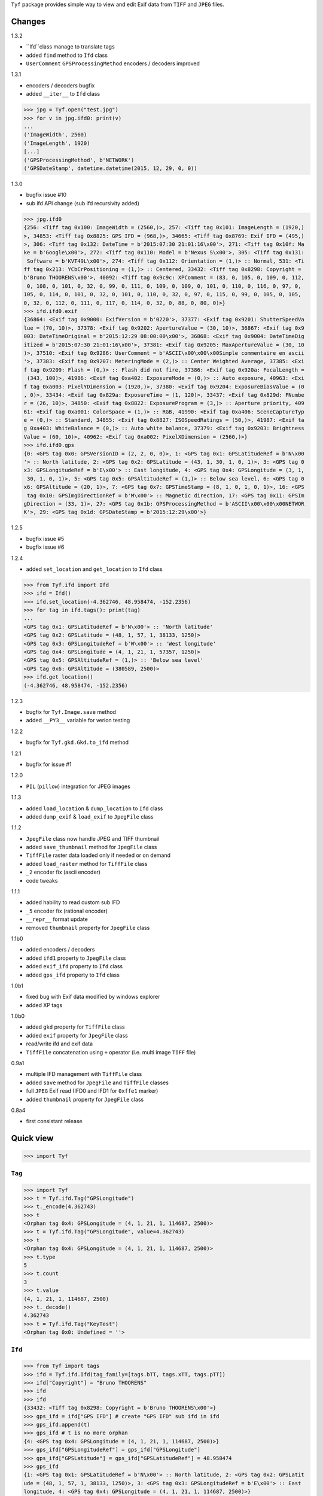 ``Tyf`` package provides simple way to view and edit Exif data from 
``TIFF`` and ``JPEG`` files.

Changes
=======

1.3.2

+ ``Ifd``class manage to translate tags
+ added ``find`` method to ``Ifd`` class
+ ``UserComment`` ``GPSProcessingMethod`` encoders / decoders improved

1.3.1

+ encoders / decoders bugfix
+ added ``__iter__`` to ``Ifd`` class

>>> jpg = Tyf.open("test.jpg")
>>> for v in jpg.ifd0: print(v)
...
('ImageWidth', 2560)
('ImageLength', 1920)
[...]
('GPSProcessingMethod', b'NETWORK')
('GPSDateStamp', datetime.datetime(2015, 12, 29, 0, 0))

1.3.0

+ bugfix issue #10
+ sub ifd API change (sub ifd recursivity added)

>>> jpg.ifd0
{256: <Tiff tag 0x100: ImageWidth = (2560,)>, 257: <Tiff tag 0x101: ImageLength = (1920,)
>, 34853: <Tiff tag 0x8825: GPS IFD = (968,)>, 34665: <Tiff tag 0x8769: Exif IFD = (495,)
>, 306: <Tiff tag 0x132: DateTime = b'2015:07:30 21:01:16\x00'>, 271: <Tiff tag 0x10f: Ma
ke = b'Google\x00'>, 272: <Tiff tag 0x110: Model = b'Nexus S\x00'>, 305: <Tiff tag 0x131:
 Software = b'KVT49L\x00'>, 274: <Tiff tag 0x112: Orientation = (1,)> :: Normal, 531: <Ti
ff tag 0x213: YCbCrPositioning = (1,)> :: Centered, 33432: <Tiff tag 0x8298: Copyright = 
b'Bruno THOORENS\x00'>, 40092: <Tiff tag 0x9c9c: XPComment = (83, 0, 105, 0, 109, 0, 112,
 0, 108, 0, 101, 0, 32, 0, 99, 0, 111, 0, 109, 0, 109, 0, 101, 0, 110, 0, 116, 0, 97, 0, 
105, 0, 114, 0, 101, 0, 32, 0, 101, 0, 110, 0, 32, 0, 97, 0, 115, 0, 99, 0, 105, 0, 105, 
0, 32, 0, 112, 0, 111, 0, 117, 0, 114, 0, 32, 0, 88, 0, 80, 0)>}
>>> ifd.ifd0.exif
{36864: <Exif tag 0x9000: ExifVersion = b'0220'>, 37377: <Exif tag 0x9201: ShutterSpeedVa
lue = (70, 10)>, 37378: <Exif tag 0x9202: ApertureValue = (30, 10)>, 36867: <Exif tag 0x9
003: DateTimeOriginal = b'2015:12:29 08:00:00\x00'>, 36868: <Exif tag 0x9004: DateTimeDig
itized = b'2015:07:30 21:01:16\x00'>, 37381: <Exif tag 0x9205: MaxApertureValue = (30, 10
)>, 37510: <Exif tag 0x9286: UserComment = b'ASCII\x00\x00\x00Simple commentaire en ascii
'>, 37383: <Exif tag 0x9207: MeteringMode = (2,)> :: Center Weighted Average, 37385: <Exi
f tag 0x9209: Flash = (0,)> :: Flash did not fire, 37386: <Exif tag 0x920a: FocalLength =
 (343, 100)>, 41986: <Exif tag 0xa402: ExposureMode = (0,)> :: Auto exposure, 40963: <Exi
f tag 0xa003: PixelYDimension = (1920,)>, 37380: <Exif tag 0x9204: ExposureBiasValue = (0
, 0)>, 33434: <Exif tag 0x829a: ExposureTime = (1, 120)>, 33437: <Exif tag 0x829d: FNumbe
r = (26, 10)>, 34850: <Exif tag 0x8822: ExposureProgram = (3,)> :: Aperture priority, 409
61: <Exif tag 0xa001: ColorSpace = (1,)> :: RGB, 41990: <Exif tag 0xa406: SceneCaptureTyp
e = (0,)> :: Standard, 34855: <Exif tag 0x8827: ISOSpeedRatings = (50,)>, 41987: <Exif ta
g 0xa403: WhiteBalance = (0,)> :: Auto white balance, 37379: <Exif tag 0x9203: Brightness
Value = (60, 10)>, 40962: <Exif tag 0xa002: PixelXDimension = (2560,)>}
>>> ifd.ifd0.gps
{0: <GPS tag 0x0: GPSVersionID = (2, 2, 0, 0)>, 1: <GPS tag 0x1: GPSLatitudeRef = b'N\x00
'> :: North latitude, 2: <GPS tag 0x2: GPSLatitude = (43, 1, 30, 1, 0, 1)>, 3: <GPS tag 0
x3: GPSLongitudeRef = b'E\x00'> :: East longitude, 4: <GPS tag 0x4: GPSLongitude = (3, 1,
 30, 1, 0, 1)>, 5: <GPS tag 0x5: GPSAltitudeRef = (1,)> :: Below sea level, 6: <GPS tag 0
x6: GPSAltitude = (20, 1)>, 7: <GPS tag 0x7: GPSTimeStamp = (8, 1, 0, 1, 0, 1)>, 16: <GPS
 tag 0x10: GPSImgDirectionRef = b'M\x00'> :: Magnetic direction, 17: <GPS tag 0x11: GPSIm
gDirection = (33, 1)>, 27: <GPS tag 0x1b: GPSProcessingMethod = b'ASCII\x00\x00\x00NETWOR
K'>, 29: <GPS tag 0x1d: GPSDateStamp = b'2015:12:29\x00'>}

1.2.5

+ bugfix issue #5
+ bugfix issue #6

1.2.4

+ added ``set_location`` and ``get_location`` to ``Ifd`` class

>>> from Tyf.ifd import Ifd
>>> ifd = Ifd()
>>> ifd.set_location(-4.362746, 48.958474, -152.2356)
>>> for tag in ifd.tags(): print(tag)
...
<GPS tag 0x1: GPSLatitudeRef = b'N\x00'> :: 'North latitude'
<GPS tag 0x2: GPSLatitude = (48, 1, 57, 1, 38133, 1250)>
<GPS tag 0x3: GPSLongitudeRef = b'W\x00'> :: 'West longitude'
<GPS tag 0x4: GPSLongitude = (4, 1, 21, 1, 57357, 1250)>
<GPS tag 0x5: GPSAltitudeRef = (1,)> :: 'Below sea level'
<GPS tag 0x6: GPSAltitude = (380589, 2500)>
>>> ifd.get_location()
(-4.362746, 48.958474, -152.2356)

1.2.3

+ bugfix for ``Tyf.Image.save`` method
+ added ``__PY3__`` variable for verion testing

1.2.2

+ bugfix for ``Tyf.gkd.Gkd.to_ifd`` method

1.2.1

+ bugfix for issue #1

1.2.0

+ ``PIL`` (``pillow``) integration for JPEG images

1.1.3

+ added ``load_location`` & ``dump_location`` to ``Ifd`` class
+ added ``dump_exif`` & ``load_exif`` to ``JpegFile`` class

1.1.2

+ ``JpegFile`` class now handle JPEG and TIFF thumbnail
+ added ``save_thumbnail`` method for ``JpegFile`` class
+ ``TiffFile`` raster data loaded only if needed or on demand
+ added ``load_raster`` method for ``TiffFile`` class
+ ``_2`` encoder fix (ascii encoder)
+ code tweaks

1.1.1

+ added hability to read custom sub IFD
+ ``_5`` encoder fix (rational encoder)
+ ``__repr__`` format update
+ removed ``thumbnail`` property for ``JpegFile`` class

1.1b0

+ added encoders / decoders
+ added ``ifd1`` property to ``JpegFile`` class
+ added ``exif_ifd`` property to ``Ifd`` class
+ added ``gps_ifd`` property to ``Ifd`` class

1.0b1

+ fixed bug with Exif data modified by windows explorer
+ added XP tags

1.0b0

+ added ``gkd`` property for ``TiffFile`` class
+ added ``exif`` property for ``JpegFile`` class
+ read/write ifd and exif data
+ ``TiffFile`` concatenation using ``+`` operator (i.e. multi image ``TIFF`` file)

0.9a1

+ multiple IFD management with ``TiffFile`` class
+ added ``save`` method for ``JpegFile`` and ``TiffFile`` classes
+ full ``JPEG`` Exif read (IFD0 and IFD1 for ``0xffe1`` marker)
+ added ``thumbnail`` property for ``JpegFile`` class

0.8a4

+ first consistant release

Quick view
==========

>>> import Tyf

``Tag``
-------

>>> import Tyf
>>> t = Tyf.ifd.Tag("GPSLongitude")
>>> t._encode(4.362743)
>>> t
<Orphan tag 0x4: GPSLongitude = (4, 1, 21, 1, 114687, 2500)>
>>> t = Tyf.ifd.Tag("GPSLongitude", value=4.362743)
>>> t
<Orphan tag 0x4: GPSLongitude = (4, 1, 21, 1, 114687, 2500)>
>>> t.type
5
>>> t.count
3
>>> t.value
(4, 1, 21, 1, 114687, 2500)
>>> t._decode()
4.362743
>>> t = Tyf.ifd.Tag("KeyTest")
<Orphan tag 0x0: Undefined = ''>

``Ifd``
-------

>>> from Tyf import tags
>>> ifd = Tyf.ifd.Ifd(tag_family=[tags.bTT, tags.xTT, tags.pTT])
>>> ifd["Copyright"] = "Bruno THOORENS"
>>> ifd
>>> ifd
{33432: <Tiff tag 0x8298: Copyright = b'Bruno THOORENS\x00'>}
>>> gps_ifd = ifd["GPS IFD"] # create "GPS IFD" sub ifd in ifd
>>> gps_ifd.append(t)
>>> gps_ifd # t is no more orphan
{4: <GPS tag 0x4: GPSLongitude = (4, 1, 21, 1, 114687, 2500)>}
>>> gps_ifd["GPSLongitudeRef"] = gps_ifd["GPSLongitude"]
>>> gps_ifd["GPSLatitude"] = gps_ifd["GPSLatitudeRef"] = 48.958474
>>> gps_ifd
{1: <GPS tag 0x1: GPSLatitudeRef = b'N\x00'> :: North latitude, 2: <GPS tag 0x2: GPSLatit
ude = (48, 1, 57, 1, 38133, 1250)>, 3: <GPS tag 0x3: GPSLongitudeRef = b'E\x00'> :: East 
longitude, 4: <GPS tag 0x4: GPSLongitude = (4, 1, 21, 1, 114687, 2500)>}
>>> ifd.dump_location("./pypi_test_location", format="jpg", size="512x256")

.. image:: https://raw.githubusercontent.com/Moustikitos/tyf/master/test/pypi_test_location.jpg

Thumbnail location can be dumped from google ``staticmap`` API if all latitude and longitude tags exist.

>>> for tag in ifd.tags(): print(tag)
...
<Tiff tag 0x8298: Copyright = b'Bruno THOORENS\x00'>
<Tiff tag 0x8825: GPS IFD = (0,)>
<GPS tag 0x1: GPSLatitudeRef = b'N\x00'> :: North latitude
<GPS tag 0x2: GPSLatitude = (48, 1, 57, 1, 38133, 1250)>
<GPS tag 0x3: GPSLongitudeRef = b'E\x00'> :: East longitude
<GPS tag 0x4: GPSLongitude = (4, 1, 21, 1, 114687, 2500)>

``to_buffer``
-------------

>>> from io import BytesIO as StringIO
>>> s = StringIO()
>>> Tyf.to_buffer(ifd, s, offset=0)
195
>>> s.getvalue()
b'\x02\x00\x98\x82\x02\x00\x0f\x00\x00\x00\x1e\x00\x00\x00%\x88\x04\x00\x01\x00\x00\x00-\
x00\x00\x00\x00\x00\x00\x00Bruno THOORENS\x00\x04\x00\x01\x00\x02\x00\x02\x00\x00\x00N\x0
0\x00\x00\x02\x00\x05\x00\x03\x00\x00\x00c\x00\x00\x00\x03\x00\x02\x00\x02\x00\x00\x00E\x
00\x00\x00\x04\x00\x05\x00\x03\x00\x00\x00{\x00\x00\x00\x00\x00\x00\x000\x00\x00\x00\x01\
x00\x00\x009\x00\x00\x00\x01\x00\x00\x00\xf5\x94\x00\x00\xe2\x04\x00\x00\x04\x00\x00\x00\
x01\x00\x00\x00\x15\x00\x00\x00\x01\x00\x00\x00\xff\xbf\x01\x00\xc4\t\x00\x00'

``from_buffer``
---------------

>>> s.seek(0)
0
>>> ifd1 = Tyf.ifd.Ifd(tag_family=[tags.bTT, tags.xTT, tags.pTT])
>>> Tyf.from_buffer(ifd1, s, offset=0)
0
>>> ifd1
{33432: <Tiff tag 0x8298: Copyright = b'Bruno THOORENS\x00'>, 34853: <Tiff tag 0x8825: GP
S IFD = (45,)>}
>>> ifd1.gps_ifd
{1: <GPS tag 0x1: GPSLatitudeRef = b'N\x00'> :: 'North latitude', 2: <GPS tag 0x2: GPSLat
itude = (48, 1, 57, 1, 38133, 1250)>, 3: <GPS tag 0x3: GPSLongitudeRef = b'E\x00'> :: 'Ea
st longitude', 4: <GPS tag 0x4: GPSLongitude = (4, 1, 21, 1, 114687, 2500)>}
>>> for tag in ifd1.tags(): print(tag)
...
<Tiff tag 0x8298: Copyright = b'Bruno THOORENS\x00'>
<Tiff tag 0x8825: GPS IFD = (45,)>
<GPS tag 0x1: GPSLatitudeRef = b'N\x00'> :: North latitude
<GPS tag 0x2: GPSLatitude = (48, 1, 57, 1, 38133, 1250)>
<GPS tag 0x3: GPSLongitudeRef = b'E\x00'> :: East longitude
<GPS tag 0x4: GPSLongitude = (4, 1, 21, 1, 114687, 2500)>
>>> ifd1["GPS IFD"]["GPSLongitude"]
4.362743

``open``
--------

``Tyf`` package exports ``open`` function. It returns ``JpegFile`` or 
``TiffFile`` class that enables metadata reading and writing.

>>> import Tyf
>>> jpg = Tyf.open(r".\IMG_20150730_210115.jpg")
>>> tif = Tyf.open(r".\CEA.tif")
>>> isinstance(jpg, dict)
True
>>> isinstance(tif, list)
True

``JpegFile``
------------

``JpegFile`` class is an ordered dictionary mapping all marker found in ``JPEG`` file.
Values are stored as binary data except ``0xffe1`` one stored as a ``TiffFile``
instance. It contains two image file directories (IFD), one for the image and 
another one for the thumbnail.

>>> type(jpg[0xffe1])
<class 'Tyf.TiffFile'>
>>> len(jpg[0xffe1])
2
>>> jpg.ifd0 # shortcut to jpg[0xffe1][0]
{256: <Tiff tag 0x100: ImageWidth = (2560,)>, 305: <Tiff tag 0x131: Software = b'KVT49L\x
00'>, 274: <Tiff tag 0x112: Orientation = (1,)> :: Normal, 531: <Tiff tag 0x213: YCbCrPos
itioning = (1,)> :: Centered, 34853: <Tiff tag 0x8825: GPS IFD = (572,)>, 257: <Tiff tag 
0x101: ImageLength = (1920,)>, 34665: <Tiff tag 0x8769: Exif IFD = (176,)>, 306: <Tiff ta
g 0x132: DateTime = b'2015:07:30 21:01:16\x00'>, 272: <Tiff tag 0x110: Model = b'Nexus S\
x00'>, 271: <Tiff tag 0x10f: Make = b'Google\x00'>}
>>> jpg.ifd1 # shortcut to jpg[0xffe1][1]
{256: <Tiff tag 0x100: ImageWidth = (320,)>, 257: <Tiff tag 0x101: ImageLength = (240,)>,
 274: <Tiff tag 0x112: Orientation = (1,)> :: Normal, 259: <Tiff tag 0x103: Compression =
 (6,)> :: JPEG, 513: <Tiff tag 0x201: JPEGInterchangeFormat = (966,)>, 296: <Tiff tag 0x1
28: ResolutionUnit = (2,)> :: Inch, 282: <Tiff tag 0x11a: XResolution = (72, 1)>, 283: <T
iff tag 0x11b: YResolution = (72, 1)>, 514: <Tiff tag 0x202: JPEGInterchangeFormatLength 
= (9624,)>}

All information, including GPS and Exif IFD are available using ``.tags()`` 
method of its first item

>>> for tag in jpg.ifd0.tags(): print(tag)
...
<Tiff tag 0x100: ImageWidth = (2560,)>
<Tiff tag 0x101: ImageLength = (1920,)>
[...]
<GPS tag 0x1b: GPSProcessingMethod = b'ASCII\x00\x00\x00NETWORK'>
<GPS tag 0x1d: GPSDateStamp = b'2015:07:30\x00'>

JPEG or TIFF thumbnail embeded in JPEG file can be extracted into a single file

>>> jpg.save_thumbnail(".\test_thumb") # file extension will be appended automaticaly

.. image:: https://raw.githubusercontent.com/Moustikitos/tyf/master/test/test_thumb.jpg

And because ``JpegFile.ifd0`` is actually a shortcut to a ``Tyf.ifd.Ifd`` instance :

>>> jpg.ifd0.dump_location("./pypi_test_location1", format="jpg")

.. image:: https://raw.githubusercontent.com/Moustikitos/tyf/master/test/pypi_test_location1.jpg

``TiffFile``
------------

``TiffFile`` class is a list of IFD found in ``TIFF`` file or ``JPEG`` marker 
``0xffe1``. Each IFD is a dictionary containing tag-value pair.

>>> for tag in tif[0].tags(): print(tag)
...
<Tiff tag 0x100: ImageWidth = (514,)>
<Tiff tag 0x101: ImageLength = (515,)>
[...]
<Tiff tag 0x87b0: GeoDoubleParamsTag = (-117.333333333333, 33.75, 0.0, 0.0)>
<Tiff tag 0x87b1: GeoAsciiParamsTag = b'unnamed|NAD27|\x00'>

If asked (or needed), any raster data found will be loaded.

>>> tif.has_raster
True
>>> tif.raster_loaded
False
>>> tif.load_raster()
>>> tif.raster_loaded
True

Geotiff data can also be extracted from IFD.

>>> geotiff = tif.gkd
>>> for tag in geotiff[0].tags(): print(tag) # geotiff from the first ifd
...
<Geotiff Tag 0x400: GTModelTypeGeoKey = (1,)> :: Projection Coordinate System
<Geotiff Tag 0x401: GTRasterTypeGeoKey = (1,)> :: Raster pixel is area
<Geotiff Tag 0x402: GTCitationGeoKey = b'unnamed'>
<Geotiff Tag 0x800: GeographicTypeGeoKey = (4267,)> :: NAD27
[...]
<Geotiff Tag 0xc0a: ProjFalseEastingGeoKey = (0.0,)>
<Geotiff Tag 0xc0b: ProjFalseNorthingGeoKey = (0.0,)>
>>> mt = geotiff[0].getModelTransformation()
>>> mt(50, 50) # compute pixel coordinates
(-25492.059935252837, 4252883.436953031, 0.0, 1.0)

``PIL`` integration
-------------------

>>> from Tyf import Image
>>> img = Tyf.Image.open(r".\IMG_20150730_210115.jpg")
>>> img
<PIL.JpegImagePlugin.JpegImageFile image mode=RGB size=2560x1920 at 0x32B26B0>
>>> exf = img._getexif()
>>> exf
[{256: <Tiff tag 0x100: ImageWidth = (2560,)>, 305: <Tiff tag 0x131: Software = b'KVT49L\
x00'>, 274: <Tiff tag 0x112: Orientation = (1,)> :: Normal, 531: <Tiff tag 0x213: YCbCrPo
sitioning = (1,)> :: Centered, 34853: <Tiff tag 0x8825: GPS IFD = (572,)>, 257: <Tiff tag
 0x101: ImageLength = (1920,)>, 34665: <Tiff tag 0x8769: Exif IFD = (176,)>, 306: <Tiff t
ag 0x132: DateTime = b'2015:07:30 21:01:16\x00'>, 272: <Tiff tag 0x110: Model = b'Nexus S
\x00'>, 271: <Tiff tag 0x10f: Make = b'Google\x00'>}, {256: <Tiff tag 0x100: ImageWidth =
 (320,)>, 257: <Tiff tag 0x101: ImageLength = (240,)>, 274: <Tiff tag 0x112: Orientation 
= (1,)> :: Normal, 259: <Tiff tag 0x103: Compression = (6,)> :: JPEG, 513: <Tiff tag 0x20
1: JPEGInterchangeFormat = (966,)>, 296: <Tiff tag 0x128: ResolutionUnit = (2,)> :: Inch,
 282: <Tiff tag 0x11a: XResolution = (72, 1)>, 283: <Tiff tag 0x11b: YResolution = (72, 1
)>, 514: <Tiff tag 0x202: JPEGInterchangeFormatLength = (9624,)>}]
>>> exf.__class__
<class 'Tyf.TiffFile'>
>>> exf[0]["UserComment"] = "Simple commentaire"
>>> exf[0]["Copyright"] = "Bruno THOORENS"
>>> img.save(r".\test.jpg", ifd=exf) # write JPEG image with exif

Support this project
====================

.. image:: http://bruno.thoorens.free.fr/img/gratipay.png
   :target: https://gratipay.com/tyf

---

.. image:: http://bruno.thoorens.free.fr/img/bitcoin.png

3Jgib9SQiDLYML7QKBYtJUkHq2nyG6Z63D
